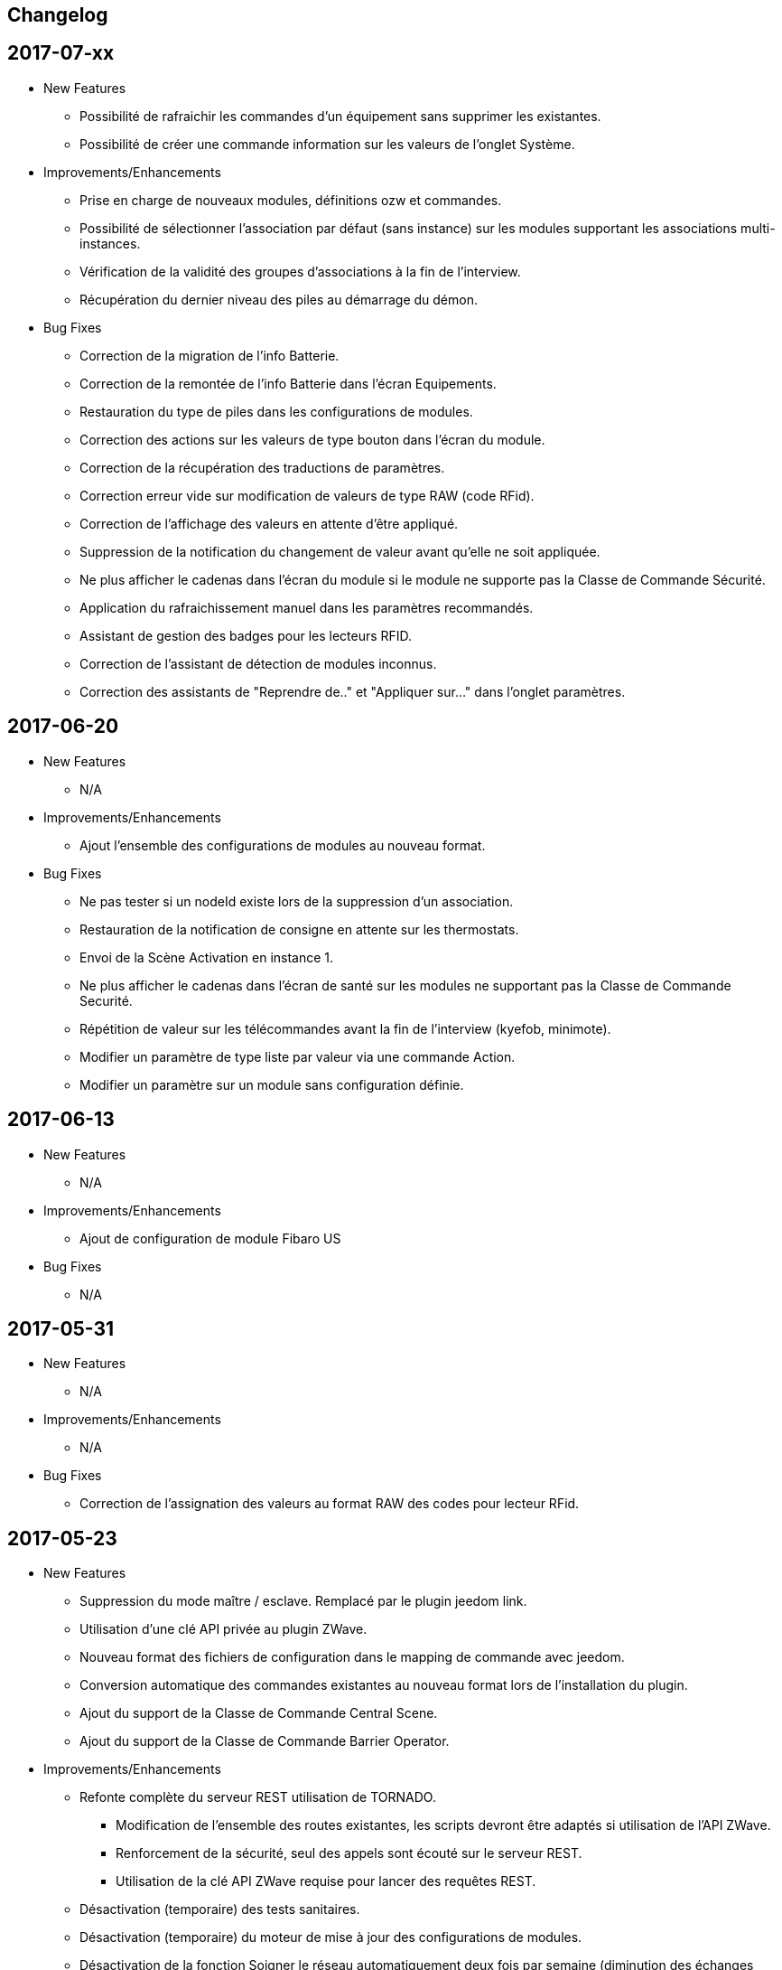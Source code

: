 == Changelog

== 2017-07-xx

* New Features

** Possibilité de rafraichir les commandes d'un équipement sans supprimer les existantes.
** Possibilité de créer une commande information sur les valeurs de l'onglet Système.

* Improvements/Enhancements

** Prise en charge de nouveaux modules, définitions ozw et commandes.
** Possibilité de sélectionner l'association par défaut (sans instance) sur les modules supportant les associations multi-instances.
** Vérification de la validité des groupes d'associations à la fin de l'interview.
** Récupération du dernier niveau des piles au démarrage du démon.

* Bug Fixes

** Correction de la migration de l'info Batterie.
** Correction de la remontée de l'info Batterie dans l'écran Equipements.
** Restauration du type de piles dans les configurations de modules.
** Correction des actions sur les valeurs de type bouton dans l'écran du module.
** Correction de la récupération des traductions de paramètres.
** Correction erreur vide sur modification de valeurs de type RAW (code RFid).
** Correction de l'affichage des valeurs en attente d'être appliqué.
** Suppression de la notification du changement de valeur avant qu’elle ne soit appliquée.
** Ne plus afficher le cadenas dans l'écran du module si le module ne supporte pas la Classe de Commande Sécurité.
** Application du rafraichissement manuel dans les paramètres recommandés.
** Assistant de gestion des badges pour les lecteurs RFID.
** Correction de l'assistant de détection de modules inconnus.
** Correction des assistants de "Reprendre de.." et "Appliquer sur..." dans l'onglet paramètres.

== 2017-06-20

* New Features

** N/A

* Improvements/Enhancements

** Ajout l'ensemble des configurations de modules au nouveau format. 

* Bug Fixes

** Ne pas tester si un nodeId existe lors de la suppression d'un association.
** Restauration de la notification de consigne en attente sur les thermostats.
** Envoi de la Scène Activation en instance 1. 
** Ne plus afficher le cadenas dans l'écran de santé sur les modules ne supportant pas la Classe de Commande Securité.
** Répétition de valeur sur les télécommandes avant la fin de l'interview (kyefob, minimote).
** Modifier un paramètre de type liste par valeur via une commande Action.
** Modifier un paramètre sur un module sans configuration définie.

== 2017-06-13

* New Features

** N/A

* Improvements/Enhancements

** Ajout de configuration de module Fibaro US

* Bug Fixes

** N/A

== 2017-05-31

* New Features

** N/A

* Improvements/Enhancements

** N/A

* Bug Fixes

** Correction de l'assignation des valeurs au format RAW des codes pour lecteur RFid.

== 2017-05-23

* New Features

** Suppression du mode maître / esclave. Remplacé par le plugin jeedom link.
** Utilisation d'une clé API privée au plugin ZWave.
** Nouveau format des fichiers de configuration dans le mapping de commande avec jeedom.
** Conversion automatique des commandes existantes au nouveau format lors de l'installation du plugin.
** Ajout du support de la Classe de Commande Central Scene.
** Ajout du support de la Classe de Commande Barrier Operator.

* Improvements/Enhancements

** Refonte complète du serveur REST utilisation de TORNADO. 
*** Modification de l'ensemble des routes existantes, les scripts devront être adaptés si utilisation de l'API ZWave.
*** Renforcement de la sécurité, seul des appels sont écouté sur le serveur REST.
*** Utilisation de la clé API ZWave requise pour lancer des requêtes REST.
** Désactivation (temporaire) des tests sanitaires.
** Désactivation (temporaire) du moteur de mise à jour des configurations de modules.
** Désactivation de la fonction Soigner le réseau automatiquement deux fois par semaine (diminution des échanges avec le contrôleur). 
** Optimisations du code de la bibliothèque openzwave.
*** Fibaro FGK101 n'a plus à compléter l'interview pour annoncer un changement d'état.
*** La commande bouton relâcher (Stop d'un volet) ne force plus la mise à jour de l’ensemble des valeurs du module (diminution de la file de messages).
*** Possibilité de notifier des valeurs dans la Classe de Commande Alarm (sélection de la sonnerie sur les sirènes)
** Plus de demande journalière du niveau des piles (moins de messages, économie sur les piles). 
** Le niveau des piles est directement envoyé à l'écran de pile sur réception de rapport du niveau.

* Bug Fixes

** Rafraîchissement de l'ensemble des instances suite à un broadcast de la CC Switch ALL.

== 2016-08-26

* New Features

** Aucune

* Improvements/Enhancements

** Détection du RPI3 dans la mise à jour des dépendances.
** Activer le mode d'inclusion en non-sécurisé par défaut.

* Bug Fixes

** Test des informations constructeur dans l'écran de santé ne remonte plus des NOK.
** Perte des cases-à-cocher dans l'onglet Commandes de la page équipement.

== 2016-08-17

* New Features

** Relance du demon si détection du contrôleur en timeout lors de l'initialisation du contrôleur.

* Improvements/Enhancements

** Mise à jour de la librairie OpenZWave 1.4.2088.
** Correction de l’orthographe.
** Refonte de l'écran équipements avec onglets.

* Bug Fixes

** Problème d'affichage de certains modules sur la table de routage et Graph réseau.
** Modules Vision Secure qui ne retournent pas en veille durant l'interview.
** Installation des dépendances en boucle (problème coté github).

== 2016-07-11

* New Features

** Prise en charge de la restauration du dernier niveau connue sur les dimmer.
** Distinction des modules FLiRS dans l'écran de santé.
** Ajout de la demande de mise à jour des routes de retour au contrôleur.
** Assistant pour appliquer les paramètres de configuration d'un module à plusieurs autres modules.
** Identification du Zwave+ des modules supportant la COMMAND_CLASS_ZWAVE_PLUS_INFO.
** Affichage de l'état de sécurité des modules supportant la COMMAND_CLASS_SECURITY.
** Ajout de la possibilité de sélectionner l'instance 0 du contrôleur pour les associations multi-instances.
** Sécurisation de l'ensemble des appels au serveur REST.
** Détection automatique du dongle, dans la page de configuration du plugin.
** Dialogue d'inclusion avec le choix du mode d'inclusion pour simplifier l'inclusion sécurisée.
** Prise en compte des équipements désactivés au sein du moteur Z-Wave.
*** Affichage grisé dans l'écran de santé sans analyse sur le nœud.
*** Masquée dans la Table réseau et Graphique réseau.
*** Nœuds désactivés, excluent des tests sanitaires.

* Improvements/Enhancements

** Optimisation des contrôles sanitaires.
** Optimisation du graphique réseau.
** Amélioration de la détection du contrôleur principal pour le test des groupes.
** Mise à jour de la librairie OpenZWave 1.4.296.
** Optimisation du rafraichissement en arrière-plan des variateurs.
** Optimisation du rafraichissement en arrière-plan pour les moteurs.
** Adaptation pour la version Jeedom core 2.3
** Ecran de santé, modification de nom de colonne et avertissement en cas de non communication avec un module.
** Optimisation du serveur REST.
** Correction de l'orthographe des écrans, merci @Juan-Pedro aka: kiko.
** Mise à jour de la documentation du plugin.

* Bug Fixes

** Correction de possible problèmes lors de la mise à jour des configurations de modules.
** Graphique réseau, calcul des sauts sur l'id du contrôleur principal et non assumer l'ID 1.
** Gestion du bouton ajouter une association groupe.
** Affichage des valeurs False dans l'onglet Configuration.
** Ne plus assumer la date du jour sur l'état des piles si pas reçu de rapport de l'équipement.

== 2016-05-30

* New Features

** Ajout d'une option pour activer/désactiver les contrôles sanitaires sur l'ensemble des modules.
** Ajout d'un onglet Notifications pour visualiser les dernières 25 notifications du contrôleur.
** Ajout d'une route pour récupérer la santé d'un noeud. ip_jeedom:8083/ZWaveAPI/Run/devices[node_id].GetHealth()
** Ajout d'une route pour récupérer la dernière notification d'un noeud. ip_jeedom:8083/ZWaveAPI/Run/devices[node_id].GetLastNotification()

* Improvements/Enhancements

** Permettre la sélection des modules FLiRS lors des associations directes.
** Permettre la sélection de toutes les instances des modules lors des associations directes.
** Mise à jour du wrapper python OpenZWave en version 0.3.0.
** Mise à jour de la librairie OpenZWave 1.4.248.
** Ne pas afficher d'avertissement de wakeup expiré pour les modules sur piles alimentées par secteur.
** Validation qu'un module est identique au niveau ids pour permettre la copie des paramètres.
** Simplification de l'assistant de copie des paramètres.
** Masquer des valeurs de l'onglet système qui n'ont pas lieu d'être affichées.
** Affichage de la description des capacités du contrôleur.
** Mise à jour de la documentation.
** Correction de l'orthographe de la documentation, merci @Juan-Pedro aka: kiko.

* Bug Fixes

** Correction orthographe.
** Correction de l'inclusion en mode sécurisé.
** Correction de l'appel asynchrone. (error: [Errno 32] Broken pipe)

== 2016-05-04

* New Features

** Ajout d'option pour désactiver l'actualisation en arrière-plan des variateurs.
** Affichage des associations avec qui un module est en association (find usage).
** Ajout du support de la CC MULTI_INSTANCE_ASSOCIATION.
** Ajout d'une notification info lors de l'application de Set_Point afin de pourvoir exploiter la consigne demandée sous forme de cmd info.
** Ajout d'un assistant de configuration recommandée.
** Ajout d'option pour activer/désactiver l'assistant de configuration recommandée lors de l'inclusion de nouveaux modules.
** Ajout d'option pour activer/désactiver la mise à jour des configurations des modules chaque nuit.
** Ajout d'une route pour gérer les multi instances associations.
** Ajout des Query Stage manquants.
** Ajout de la validation de la sélection du Dongle USB au démarrage du démon.
** Ajout de la validation et test du callback au démarrage du démon.
** Ajout d'une option pour désactiver la mise à jour automatique des config de module.
** Ajout d'une route pour modifier à l'exécution les traces de log du serveur REST. Note: aucun effect sur le niveau OpenZWave. http://ip_jeedom:8083/ZWaveAPI/Run/ChangeLogLevel(level) level => 40:Error, 20: Debug 10 Info

* Improvements/Enhancements

** Mise à jour du wrapper python OpenZWave en version 0.3.0b9.
** Mise en évidence des groupes d'associations qui sont en attente d'être appliqués.
** Mise à jour de la librairie OpenZWave 1.4.167.
** Modification du système d'association directe.
** Mise à jour de la documentation
** Possibilité de lancer la régénération de la détection du nœud pour l’ensemble des modules identiques (marque et modèle).
** Affichage dans l'écran de santé si des éléments de configuration ne sont pas appliqués.
** Affichage dans l'écran d'équipement si des éléments de configuration ne sont pas appliqués.
** Affichage dans l'écran de santé si un module sur piles ne s'est jamais réveillé.
** Affichage dans l'écran de santé si un module sur piles a dépassé le temps du réveil prévu.
** Ajout de traces lors d'erreur de notifications.
** Meilleure remontée de l'état des piles.
** Conformité du résumé / santé pour les thermostats sur piles.
** Meilleur détection de modules sur piles.
** Optimisation du mode Debug pour le serveur REST.
** Forcer une actualisation de l'état des interrupteurs et dimer suite à l'envoi d'une commande switch all.

* Bug Fixes

** Correction de la découverte des groupes d'associations.
** Correction de l'erreur "Exception KeyError: (91,) in 'libopenzwave.notif_callback' ignored".
** Correction de la sélection de la documentation de module pour les modules avec plusieurs profils.
** Gestion des boutons action du module.
** Correction de description de nom générique de class.
** Correction de la sauvegarde du fichier zwcfg.


== 2016-03-01

* New Features

** Ajout du bouton Configuration via l'écran de gestion des équipements.
** Ajout des nouveaux états de l'interview de module.
** Modification de libellés dans les UI.

* Improvements/Enhancements

** Meilleur gestion des boutons Actions de modules.
** Documentation Ajout de sections.
** Optimisation du mécanisme de détection d'état du démon.
** Mécanisme de protestation lors de la récupération de la description des paramètres s’il contient des caractères non valides.
** Ne plus remonter les informations de l'état de la pile sur un module branché sur secteur.
** Mise à jour de la documentation.

* Bug Fixes

** Documentation Corrections orthographiques et grammaticales.
** Validation du contenu du fichier zwcfg avant de l'appliquer.
** Correction de l'installation.

== 2016-02-12

* Improvements/Enhancements

** Pas d'alerte de nœud mort si celui-ci est désactivé.

* Bug Fixes

** Correction fil pilote Fibaro retour d'état.
** Correction d'un bug qui recréer les commandes lors de la mise à jour.

== 2016.02.09

* New Features

** Ajout du push notification en case de node_event, permet la mise en place d’une cmd info en CC 0x20 pour récupérer des événement sur les nodes.
** Ajout de la route ForceRefresh \http://ip_jeedom:8083/ZWaveAPI/Run/devices[<int:node_id>].instances[<int:instance_id>].commandClasses[<cc_id>].data[<int:index>].ForceRefresh()
pouvant être utilisée dans les commandes.
** Ajout du route SwitchAll \http://ip_jeedom:8083/ZWaveAPI/Run/devices[<int:node_id>].instances[1].commandClasses[0xF0].SwitchAll(<int:state>)
disponible via le contrôleur principal.
** Ajout de la route ToggleSwitch \http://ip_jeedom:8083/ZWaveAPI/Run/devices[<int:node_id>].instances[<int:instance_id>].commandClasses[<cc_id>].data[<int:index>].ToggleSwitch()
pouvant être utilisée dans les commandes.
** Ajout d’une push notification en cas de noeud présumé mort.
** Ajout de la commande “refresh all parameters” dans l’onglet Paramètres.
** Ajout de l’information du paramètre en attente d’être appliqué.
** Ajout de notification réseau.
** Ajout d’une légende dans le graphe réseau.
** Ajout de la fonction soigner réseau via la table de routage.
** Suppression automatique de nœud fantôme en un seul click.
** Gestion des actions sur nœud selon l’état du noeud et le type.
** Gestion des actions réseau selon l’état du réseau.
** Mise à jour de la configuration de module automatique toutes les nuits.

* Improvements/Enhancements

** Refactoring complet du code du serveur REST, optimisation de vitesse de démarrage, lisibilité, respect de convention de nommage.
** Mise à l’équerre des logs.
** Simplification de la gestion du refresh manuel 5min avec possibilité d’appliquer sur les nœuds sur piles.
** Mise à jour de la librairie OpenZWave en 1.4
** Modification du test sanitaire pour réanimer les nœuds présumés morts plus facilement sans actions utilisateurs.
** Utilisation de couleurs vives de la table de routage et du graphe réseau.
** Uniformisation des couleurs de la table de routage et du graphe réseau.
** Optimisation des informations de la page de santé Z-Wave selon l’état de l’interview.
** Meilleur gestion des paramètres en lecture seule ou en écriture seule dans l’onglet Paramètres.
** Amélioration des warning sur les thermostats sur piles.

* Bug Fixes

** Température convertie en Celsius retourne l’unité C à la place de F.
** Correction du rafraîchissement des valeurs au démarrage.
** Correction du Refresh par valeur dans l’onglet Valeurs.
** Correction des noms génériques des modules.
** Correction du ping sur les nœuds en Timeout lors du test sanitaire.
